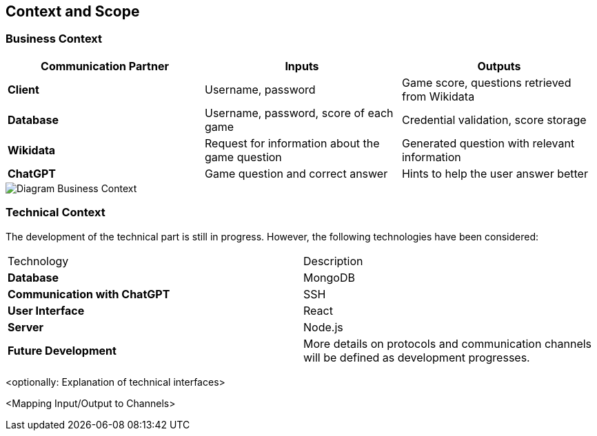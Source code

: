 ifndef::imagesdir[:imagesdir: ../images]

[[section-context-and-scope]]
== Context and Scope



=== Business Context

|===
| Communication Partner | Inputs | Outputs

| **Client** | Username, password | Game score, questions retrieved from Wikidata  

| **Database** | Username, password, score of each game | Credential validation, score storage  

| **Wikidata** | Request for information about the game question | Generated question with relevant information  

| **ChatGPT** | Game question and correct answer | Hints to help the user answer better  
|===


image::../images/contextAndScope.png[Diagram Business Context]

=== Technical Context

The development of the technical part is still in progress. However, the following technologies have been considered:

|===
| Technology            | Description                                      
| **Database**        | MongoDB                                          
| **Communication with ChatGPT** | SSH                                   
| **User Interface**  | React                                            
| **Server**          | Node.js                                          
| **Future Development** | More details on protocols and communication channels will be defined as development progresses. 
|===




<optionally: Explanation of technical interfaces>

<Mapping Input/Output to Channels>